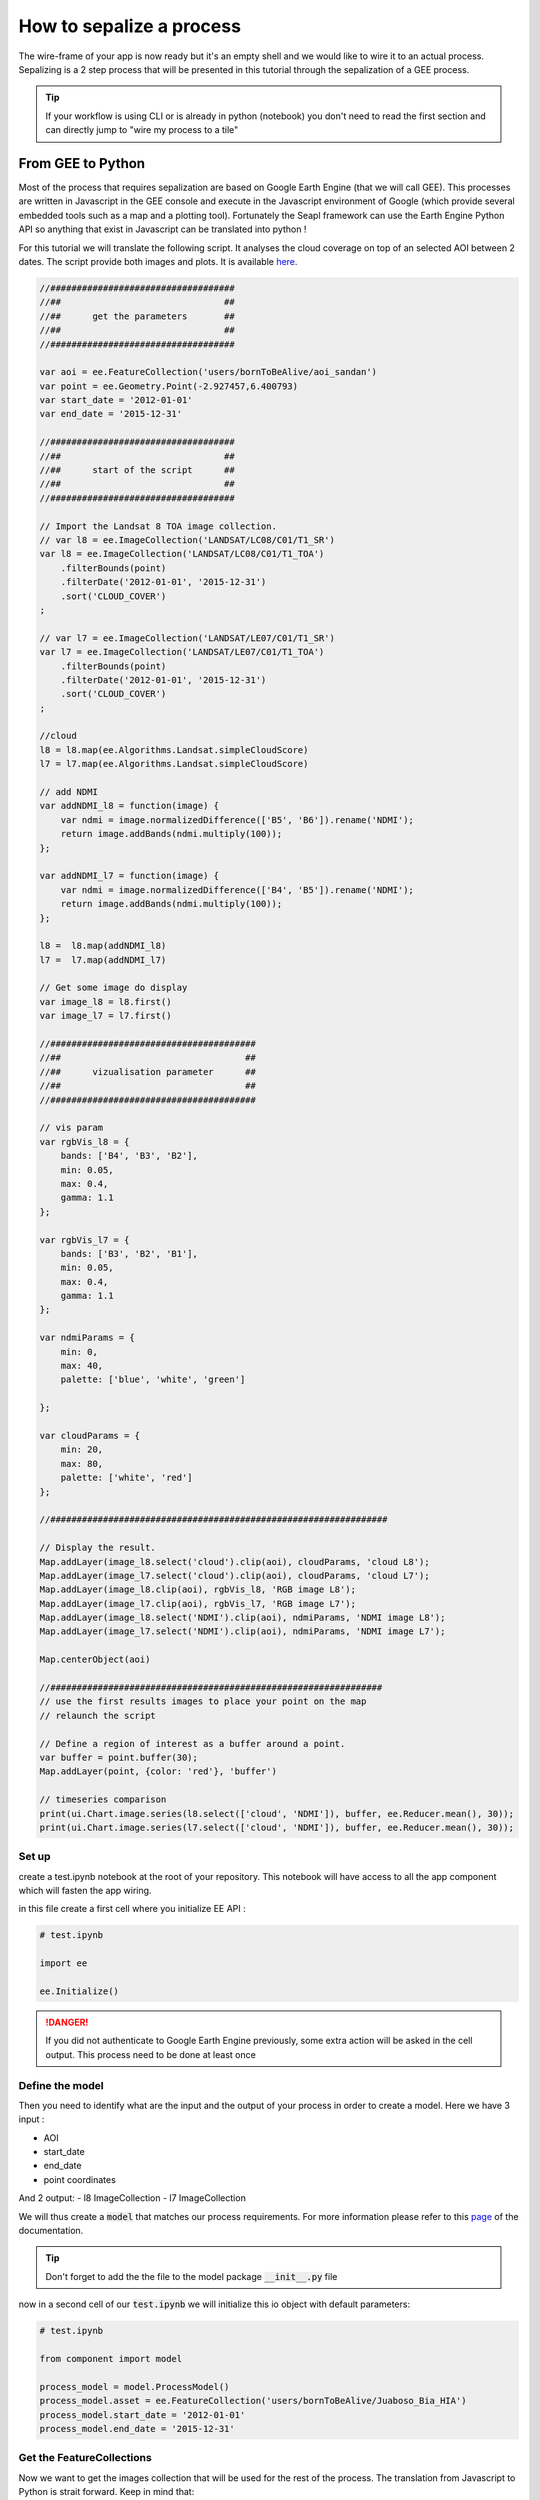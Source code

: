 How to sepalize a process
=========================

The wire-frame of your app is now ready but it's an empty shell and we would like to wire it to an actual process.
Sepalizing is a 2 step process that will be presented in this tutorial through the sepalization of a GEE process.

.. tip::

    If your workflow is using CLI or is already in python (notebook) you don't need to read the first section and can directly jump to "wire my process to a tile"

From GEE to Python
------------------

Most of the process that requires sepalization are based on Google Earth Engine (that we will call GEE). This processes are written in Javascript in the GEE console and execute in the Javascript environment of Google (which provide several embedded tools such as a map and a plotting tool).
Fortunately the Seapl framework can use the Earth Engine Python API so anything that exist in Javascript can be translated into python !

For this tutorial we will translate the following script. It analyses the cloud coverage on top of an selected AOI between 2 dates.
The script provide both images and plots. It is available `here <https://code.earthengine.google.com/8d5747ccd50da69aef3fa56d87fb626a>`__.

.. code-block:: javascript

    //###################################
    //##                               ##
    //##      get the parameters       ##
    //##                               ##
    //###################################

    var aoi = ee.FeatureCollection('users/bornToBeAlive/aoi_sandan')
    var point = ee.Geometry.Point(-2.927457,6.400793)
    var start_date = '2012-01-01'
    var end_date = '2015-12-31'

    //###################################
    //##                               ##
    //##      start of the script      ##
    //##                               ##
    //###################################

    // Import the Landsat 8 TOA image collection.
    // var l8 = ee.ImageCollection('LANDSAT/LC08/C01/T1_SR')
    var l8 = ee.ImageCollection('LANDSAT/LC08/C01/T1_TOA')
        .filterBounds(point)
        .filterDate('2012-01-01', '2015-12-31')
        .sort('CLOUD_COVER')
    ;

    // var l7 = ee.ImageCollection('LANDSAT/LE07/C01/T1_SR')
    var l7 = ee.ImageCollection('LANDSAT/LE07/C01/T1_TOA')
        .filterBounds(point)
        .filterDate('2012-01-01', '2015-12-31')
        .sort('CLOUD_COVER')
    ;

    //cloud
    l8 = l8.map(ee.Algorithms.Landsat.simpleCloudScore)
    l7 = l7.map(ee.Algorithms.Landsat.simpleCloudScore)

    // add NDMI
    var addNDMI_l8 = function(image) {
        var ndmi = image.normalizedDifference(['B5', 'B6']).rename('NDMI');
        return image.addBands(ndmi.multiply(100));
    };

    var addNDMI_l7 = function(image) {
        var ndmi = image.normalizedDifference(['B4', 'B5']).rename('NDMI');
        return image.addBands(ndmi.multiply(100));
    };

    l8 =  l8.map(addNDMI_l8)
    l7 =  l7.map(addNDMI_l7)

    // Get some image do display
    var image_l8 = l8.first()
    var image_l7 = l7.first()

    //#######################################
    //##                                   ##
    //##      vizualisation parameter      ##
    //##                                   ##
    //#######################################

    // vis param
    var rgbVis_l8 = {
        bands: ['B4', 'B3', 'B2'],
        min: 0.05,
        max: 0.4,
        gamma: 1.1
    };

    var rgbVis_l7 = {
        bands: ['B3', 'B2', 'B1'],
        min: 0.05,
        max: 0.4,
        gamma: 1.1
    };

    var ndmiParams = {
        min: 0,
        max: 40,
        palette: ['blue', 'white', 'green']

    };

    var cloudParams = {
        min: 20,
        max: 80,
        palette: ['white', 'red']
    };

    //################################################################

    // Display the result.
    Map.addLayer(image_l8.select('cloud').clip(aoi), cloudParams, 'cloud L8');
    Map.addLayer(image_l7.select('cloud').clip(aoi), cloudParams, 'cloud L7');
    Map.addLayer(image_l8.clip(aoi), rgbVis_l8, 'RGB image L8');
    Map.addLayer(image_l7.clip(aoi), rgbVis_l7, 'RGB image L7');
    Map.addLayer(image_l8.select('NDMI').clip(aoi), ndmiParams, 'NDMI image L8');
    Map.addLayer(image_l7.select('NDMI').clip(aoi), ndmiParams, 'NDMI image L7');

    Map.centerObject(aoi)

    //###############################################################
    // use the first results images to place your point on the map
    // relaunch the script

    // Define a region of interest as a buffer around a point.
    var buffer = point.buffer(30);
    Map.addLayer(point, {color: 'red'}, 'buffer')

    // timeseries comparison
    print(ui.Chart.image.series(l8.select(['cloud', 'NDMI']), buffer, ee.Reducer.mean(), 30));
    print(ui.Chart.image.series(l7.select(['cloud', 'NDMI']), buffer, ee.Reducer.mean(), 30));

Set up
^^^^^^

create a test.ipynb notebook at the root of your repository. This notebook will have access to all the app component which will fasten the app wiring.

in this file create a first cell where you initialize EE API :

.. code-block:: python

    # test.ipynb

    import ee

    ee.Initialize()

.. danger::

    If you did not authenticate to Google Earth Engine previously, some extra action will be asked in the cell output. This process need to be done at least once


Define the model
^^^^^^^^^^^^^^^^

Then you need to identify what are the input and the output of your process in order to create a model.
Here we have 3 input :

- AOI
- start_date
- end_date
- point coordinates

And 2 output:
- l8 ImageCollection
- l7 ImageCollection

We will thus create a :code:`model` that matches our process requirements. For more information please refer to this `page <#>`_ of the documentation.

.. code-block: python

    # component/model/process_model.py

    from traitlets import Any
    from sepal_ui.model import Model

    class ProcessIo(Model):

        # inputs
        asset = Any(None).tag(sync=True) # ee.FeatureCollection
        start_date = Any(None).tag(sync=True) # str representing the start date in YYY-MM-DD format
        end_date = Any(None).tag(sync=True) # str representing the end date in YYY-MM-DD format
        point = Any(None).tag(sync=True) # ee.Point

        # output
        l8 = Any(None).tag(sync=True) # ee.ImageCollection
        L7 = Any(None).tag(sync=True) # ee.ImageCollection

.. tip::

    Don't forget to add the the file to the model package :code:`__init__.py` file

now in a second cell of our :code:`test.ipynb` we will initialize this io object with default parameters:

.. code-block:: python

    # test.ipynb

    from component import model

    process_model = model.ProcessModel()
    process_model.asset = ee.FeatureCollection('users/bornToBeAlive/Juaboso_Bia_HIA')
    process_model.start_date = '2012-01-01'
    process_model.end_date = '2015-12-31'

Get the FeatureCollections
^^^^^^^^^^^^^^^^^^^^^^^^^^

Now we want to get the images collection that will be used for the rest of the process. The translation from Javascript to Python is strait forward. Keep in mind that:

- Python doesn't use :code:`;` to end command but line break
- to keep the chaining behavior and readability of ee objects use :code:`\ ` at the end of your line
- :code:`and` and :code:`or` are protected in python, use :code:`And` and :code:`Or` instead

.. note::

    If you are experiencing difficulties in the translation of your code please ask questions on `GIS.stackexchange <https://gis.stackexchange.com>`_ using the :code:`python` and :code:`gee` keyword.

.. code-block:: python

    # test.ipynb

    # Import the Landsat 8 TOA image collection.
    l8 = ee.ImageCollection('LANDSAT/LC08/C01/T1_TOA') \
        .filterBounds(aoi) \
        .filterDate(process_model.start_date, process_model.end_date) \
        .sort('CLOUD_COVER') \

    l7 = ee.ImageCollection('LANDSAT/LE07/C01/T1_TOA') \
        .filterBounds(aoi) \
        .filterDate(process_model.start_date, process_model.end_date) \
        .sort('CLOUD_COVER') \

    # cloud
    l8 = l8.map(ee.Algorithms.Landsat.simpleCloudScore)
    l7 = l7.map(ee.Algorithms.Landsat.simpleCloudScore)

    # add NDMI
    def addNDMI_l8(image):
        ndmi = image.normalizedDifference(['B5', 'B6']).rename('NDMI')
        return image.addBands(ndmi.multiply(100))

    def addNDMI_l7(image):
        ndmi = image.normalizedDifference(['B4', 'B5']).rename('NDMI')
        return image.addBands(ndmi.multiply(100))

    process_io.l8 =  l8.map(addNDMI_l8)
    process_io.l7 =  l7.map(addNDMI_l7)


display the results on a map
^^^^^^^^^^^^^^^^^^^^^^^^^^^^

to display our result we will use the :code:`SepalMap` class embedded in the sepal_ui :code:`mapping` package. It's a wrapper of `geemap` Map with additional useful function. A complete description can be found `here <../modules/sepal_ui.mapping.html#Ssepal_ui.mapping.sepalMap>`__.

At the bottom of the script you see some visualization parameters. These parameters needs to be set in the :code:`parameter` component.

.. code-block:: python

    # component/parameter/ee_viz.py

    rgbVis_l8 = {'bands': ['B4', 'B3', 'B2'], 'min': 0.05, 'max': 0.4, 'gamma': 1.1}
    rgbVis_l7 = {'bands': ['B3', 'B2', 'B1'], 'min': 0.05, 'max': 0.4, 'gamma': 1.1}
    ndmiParams = {'min': 0, 'max': 40, 'palette': ['blue', 'white', 'green']}
    cloudParams = {'min': 20, 'max': 80, 'palette': ['white', 'red']}

.. tip::

    The Python dictionaries keys need to be set between :code:`"`

set a SepalMap object and then add all the images you like using the same method as in Javascript:

.. code-block:: python

    # test.ipynb

    from component import parameter as cp
    from sepal_ui import mapping as sm

    Map = sm.SepalMap(['CartoDB.Positron'])

    Map.addLayer(process_model.l8.first().select('cloud').clip(process_model.asset), cloudParams, 'cloud L8')
    Map.addLayer(process_model.l7.first().select('cloud').clip(process_model.asset), cloudParams, 'cloud L7')
    Map.addLayer(process_model.l8.first().clip(process_model.asset), rgbVis_l8, 'RGB image L8')
    Map.addLayer(process_model.l7.first().clip(process_model.asset), rgbVis_l7, 'RGB image L7')
    Map.addLayer(process_model.l8.first().select('NDMI').clip(process_model.asset), ndmiParams, 'NDMI image L8')
    Map.addLayer(process_model.l7.first().select('NDMI').clip(process_model.asset), ndmiParams, 'NDMI image L7')

    Map.zoom_ee_object(process_model.asset.geometry())

Create the Histogram
^^^^^^^^^^^^^^^^^^^^

GEE provide tools to directly produce graphs out of ImageCollections. In Python, the graphs will be displayed using the :code:`pyplotlib` or the :code:`bqplot` libraries.
So our work here is to extract the data from our images to reproduce the behavior of the plotting function. In this script we will translate the :code:`ui.Chart.image.series` method but it can be any other one.

.. tip::

    You can ask help on `GIS.StackExchange <https://gis.stackexchange.com>`_ on the translation of the different charting methods. Some of them have already been treated:

    - `how to get the value from ui.Chart.image.series <https://gis.stackexchange.com/questions/385704/how-to-get-the-value-from-ui-chart-image-series>`_

We thus need to create a specific function that build a :code:`matplotlib` chart from ee data :

 .. code-block:: python

    # test.ipynb

    import matplotlib.pyplot as plt
    import matplotlib.dates as mdates
    import pandas as pd

    from datetime import datetime
    from dateutil.relativedelta import *

    def create_hist(dataset, point, title):

        buffer = point.buffer(30)

        stats_image_collection = dataset.select(['cloud', 'NDMI']).map(lambda image:
            ee.Image(image.setMulti(image.reduceRegion(
                reducer = ee.Reducer.mean(),
                geometry = buffer,
                scale = 30,
                maxPixels = 1e9
            )))
        )

        dates = [datetime.fromtimestamp(d//1000) for d in stats_image_collection.aggregate_array('system:time_start').getInfo()]
        ndmi = stats_image_collection.aggregate_array('NDMI').getInfo()
        cloud = stats_image_collection.aggregate_array('cloud').getInfo()

        if len(ndmi) == len(cloud) == len(dates):
            pass
        elif len(dates) > len(cloud) == len(ndmi):
            dates = dates[1:]
        else:
            raise Exception(f'The size are all diferent.\n dates: {len(dates)}\n ndmi: {len(ndmi)}\n cloud: {len(cloud)}')

        df = pd.DataFrame({'ndmi': ndmi, 'cloud': cloud}, index = dates)

        years = mdates.YearLocator()   # every year
        months = mdates.MonthLocator()  # every month
        years_fmt = mdates.DateFormatter('%b-%y')

        fig, ax = plt.subplots(figsize=(10,10))
        df.plot(ax=ax)
        ax.set_title(title, fontweight="bold")

        # format the ticks
        ax.xaxis.set_major_locator(years)
        ax.xaxis.set_major_formatter(years_fmt)
        ax.xaxis.set_minor_locator(months)

        plt.show()

This function can then be called on each image from the :code:`process_model`:

.. code-block:: python

    # test.ipynb

    create_hist(process_model.l8, process_model.point, 'landsat 8')
    create_hist(process_model.l7, process_model.point, 'landsat 7')

All this functions are now functional. You can add them in the script component using the necessary parameters here :code:`process_model` and :code:`Map`.

wire process to a tile
----------------------

We will assume that you followed the tutorial on `how to add a tile to my module <#>`_ and that your logic is described in the scripts package.
If that's not the case please refer to the appropriate step of the documentation.

your tile should look like this one :

.. code-block:: python

    # component/tile/process_tile.py

    # component and widgets imports
    # [...]
    from component import scripts as cs

    class ProcessTile(sw.Tile):

        def __init__(self, model, aoi_model, m):

            # Define the model and the aoi_model as class attribute so that they can be manipulated in its custom methods
            self.model = model
            self.aoi_model = aoi_model
            semf.m = m

            # the widget are defined
            # [...]

            # and linked to the io attributes using the model
            # [...]

            # construct the Tile with the widget we have initialized
            super().__init__(
                id_    = "process_widget", # the id will be used to make the Tile appear and disapear
                title  = ms.process.title, # the Title will be displayed on the top of the tile
                inputs = [...] # input list
                btn    = sw.Btn(),
                alert  = sw.Alert()
            )


We want to launch the process when the button is click and use all the model attributes as parameters. important things in your tile are:

- set the model objects as class attributes
- wire the widget to the model attributes
- create a button

:code:`btn` is a Vuetify widget so it inherit some Javascripts behaviors that are describe in the `ipyvuetify documentation <https://ipyvuetify.readthedocs.io/en/latest/>`_.
here we will launch a function on every click on it:

.. code-block:: python

    # component/tile/process_tile.py

    from sepal_ui.scripts.utils import loading_button

    class ProcessTile(sw.Tile):

        def __init__(self, io, aoi_io, m):

            #[...]
            # now that the Tile is created we can link it to a specific function
            self.btn.on_event("click", self._on_run)

    @loading_button()
    def _on_click(self, widget, data, event):
        # do stuff

        return self


Some explanation on what we just coded. The :code:`on_event` method is linking the button Javascripts behavior to the python function. a complete list of Javascript's events can be found `here <https://developer.mozilla.org/en-US/docs/Web/Events>`__.
this event is linked to a callback function. This function can only have 3 arguments :

- widget: the widget that thrown the event
- event: the details of the event
- data: the data shared on the event (none in most of the case)

As a member of the :code:`ProcessTile` class, the :code:`_on_click` method add the self argument in first position. It will allow the function to have access to all the class attribute.
A process should look like the following :

.. code-block:: python

    @loading_button()
    def _on_click(self, widget, event, data):

        # check that the input that you're gonna use are set (Not mandatory)
        if not self.output.check_input(self.aoi_io.get_aoi_name()): return
        if not self.output.check_input(self.io.year): return

        # do stuff

        return self
















